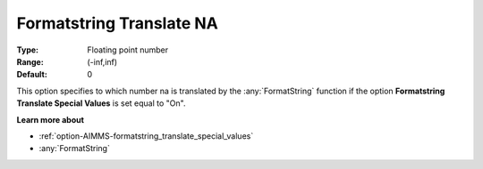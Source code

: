 

.. _option-AIMMS-formatstring_translate_na:


Formatstring Translate NA
=========================



:Type:	Floating point number	
:Range:	(-inf,inf)	
:Default:	0	



This option specifies to which number na is translated by the :any:`FormatString` function if the option **Formatstring Translate Special Values** is set equal to "On".



**Learn more about** 

*	:ref:`option-AIMMS-formatstring_translate_special_values`  
*	:any:`FormatString`



